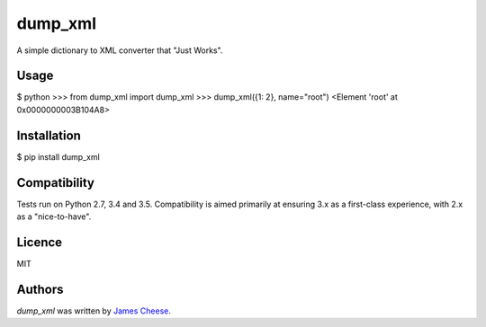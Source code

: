 dump_xml
========

.. image:: https://img.shields.io/pypi/v/dump_xml.svg
    :target: https://pypi.python.org/pypi/dump_xml
    :alt: Latest PyPI version

.. image:: https://travis-ci.org/intouch-smartwater/dump_xml.png
   :target: https://travis-ci.org/intouch-smartwater/dump_xml
   :alt: Latest Travis CI build status

A simple dictionary to XML converter that "Just Works".

Usage
-----

$ python
>>> from dump_xml import dump_xml
>>> dump_xml({1: 2}, name="root")
<Element 'root' at 0x0000000003B104A8>

Installation
------------

$ pip install dump_xml

Compatibility
-------------

Tests run on Python 2.7, 3.4 and 3.5. Compatibility is aimed primarily at
ensuring 3.x as a first-class experience, with 2.x as a "nice-to-have".

Licence
-------

MIT

Authors
-------

`dump_xml` was written by `James Cheese <james.cheese@intouch-ltd.com>`_.


